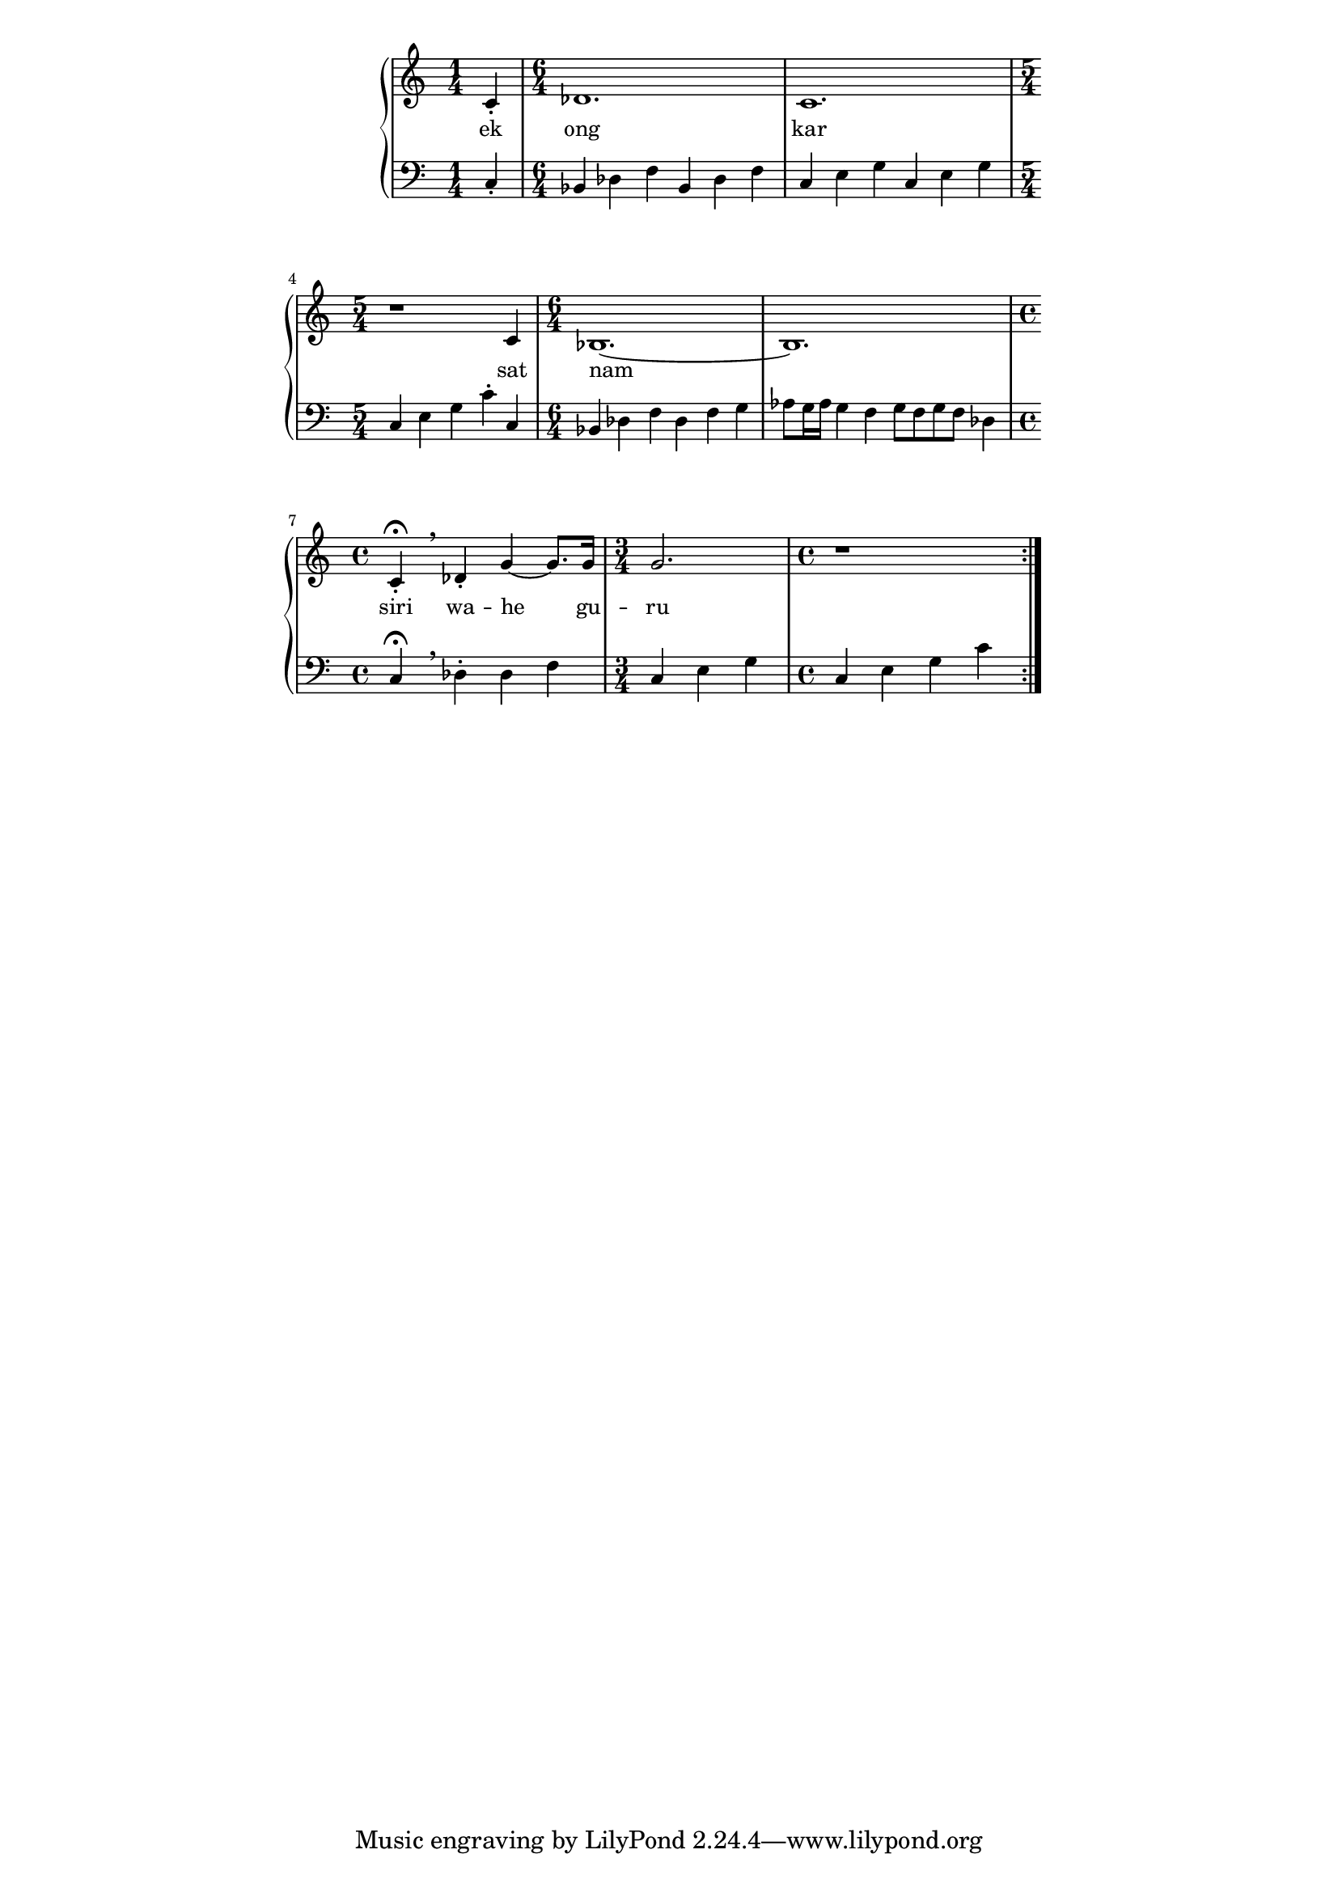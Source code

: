 \version "2.19.45"
\paper {
	line-width = 4.6\in
}

melody = \relative c' {
	\clef treble
	\key c \major
	\time 4/4 
	\set Score.voltaSpannerDuration = #(ly:make-moment 4/4)
	\new Voice = "words" {
	\repeat volta 2 {
			c4-.
				des1. | c 1. | r1 c4 |
				bes1.~ | bes | 
				% caesura
				c4-. \fermata \breathe des4-. |
				g4~ g8. g16 | g2. | r1
			}
		}
}

text =  \lyricmode {
	ek ong kar sat nam siri wa -- he gu -- ru
}

bassline = \relative c {
\clef bass
	\time 1/4 c4-.
			\time 6/4 bes des f bes, des f |
			c e g c, e g \time 5/4 c, e g c-. c, |
			\time 6/4 bes des f des f g |
			aes8 g16 aes g4 f g8 f g f des4 |
			\time 4/4 c \fermata \breathe des-. des f
			\time 3/4 c e g 
			\time 4/4 c, e g c |
}

\score {
  <<
    \new ChordNames {
      \set chordChanges = ##t
    }
    \new PianoStaff  <<
    \new Staff = "voice" \melody
    \new Lyrics \lyricsto "words" \text
    \new Staff = "violin" \bassline
  	>>
  >>
  \layout { 
   #(layout-set-staff-size 16)
   }
  \midi { }
}